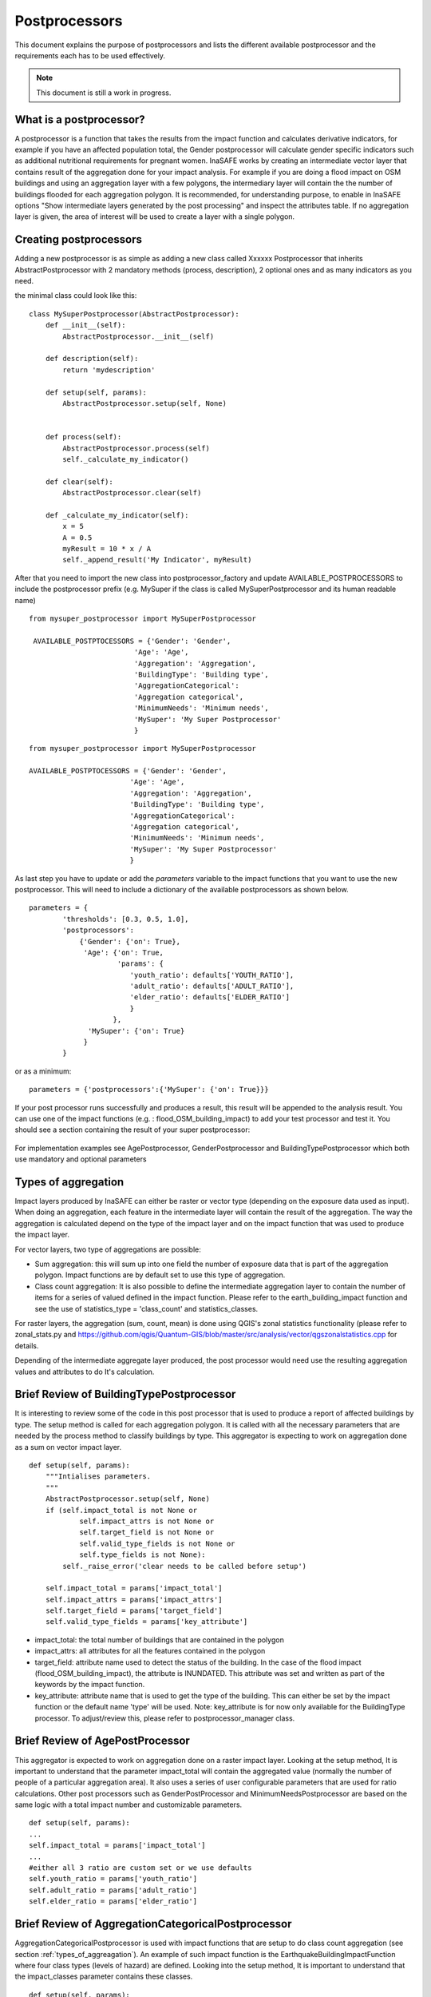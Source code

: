 .. _postprocessors:

Postprocessors
==============

This document explains the purpose of postprocessors and lists the
different available postprocessor and the requirements each has to be
used effectively.

.. note:: This document is still a work in progress.

What is a postprocessor?
------------------------

A postprocessor is a function that takes the results from the impact function
and calculates derivative indicators, for example if you have an affected
population total, the Gender postprocessor will calculate gender specific
indicators such as additional nutritional requirements for pregnant women.
InaSAFE works by creating an intermediate vector layer that contains result of the aggregation done for your impact analysis. For example if you are doing a flood impact on OSM buildings and using an aggregation layer with a few polygons, the intermediary layer will contain the the number of buildings flooded for each aggregation polygon. It is recommended, for understanding purpose, to enable in InaSAFE options "Show intermediate layers generated by the post processing" and inspect the attributes table. If no aggregation layer is given, the area of interest will be used to create a layer with a single polygon.

Creating postprocessors
-----------------------

Adding a new postprocessor is as simple as adding a new class called
Xxxxxx Postprocessor that inherits AbstractPostprocessor with 2 mandatory
methods (process, description), 2 optional ones and as many indicators as you
need.

the minimal class could look like this:
::

    class MySuperPostprocessor(AbstractPostprocessor):
        def __init__(self):
            AbstractPostprocessor.__init__(self)

        def description(self):
            return 'mydescription'

        def setup(self, params):
            AbstractPostprocessor.setup(self, None)
	   

        def process(self):
            AbstractPostprocessor.process(self)
	    self._calculate_my_indicator()

        def clear(self):
            AbstractPostprocessor.clear(self)

        def _calculate_my_indicator(self):
            x = 5
            A = 0.5
            myResult = 10 * x / A
            self._append_result('My Indicator', myResult)

After that you need to import the new class into postprocessor_factory and
update AVAILABLE_POSTPROCESSORS to include the postprocessor prefix (e.g.
MySuper if the class is called MySuperPostprocessor and its human readable
name)
::

   from mysuper_postprocessor import MySuperPostprocessor

    AVAILABLE_POSTPTOCESSORS = {'Gender': 'Gender',
                            'Age': 'Age',
                            'Aggregation': 'Aggregation',
                            'BuildingType': 'Building type',
                            'AggregationCategorical':
                            'Aggregation categorical',
                            'MinimumNeeds': 'Minimum needs',
                            'MySuper': 'My Super Postprocessor'
                            }

::
    
    from mysuper_postprocessor import MySuperPostprocessor
    
    AVAILABLE_POSTPTOCESSORS = {'Gender': 'Gender',
                            'Age': 'Age',
                            'Aggregation': 'Aggregation',
                            'BuildingType': 'Building type',
                            'AggregationCategorical':
                            'Aggregation categorical',
                            'MinimumNeeds': 'Minimum needs',
                            'MySuper': 'My Super Postprocessor'
                            }

As last step you have to update or add the *parameters* variable to the impact
functions that you want to use the new postprocessor. This will need to include
a dictionary of the available postprocessors as shown below.

::

    parameters = {
            'thresholds': [0.3, 0.5, 1.0],
            'postprocessors':
                {'Gender': {'on': True},
                 'Age': {'on': True,
                         'params': {
                            'youth_ratio': defaults['YOUTH_RATIO'],
                            'adult_ratio': defaults['ADULT_RATIO'],
                            'elder_ratio': defaults['ELDER_RATIO']
                            }
                        },
                  'MySuper': {'on': True}
                 }
            }

or as a minimum:
::

    parameters = {'postprocessors':{'MySuper': {'on': True}}}

If your post processor runs successfully and produces a result, this result will be appended to the analysis result. You can use one of the impact functions (e.g. : flood_OSM_building_impact) to add your test processor and test it. You should see a section containing the result of your super postprocessor:

.. figure:: /static/post_processor_test_result.png
   :scale: 30 %
   :align: center

For implementation examples see AgePostprocessor, GenderPostprocessor and BuildingTypePostprocessor which
both use mandatory and optional parameters

.. _types_of_aggreagation:

Types of aggregation
--------------------

Impact layers produced by InaSAFE can either be raster or vector type (depending on the exposure data used as input). When doing an aggregation, each feature in the intermediate layer will contain the result of the aggregation. The way the aggregation is calculated depend on the type of the impact layer and on the impact function that was used to produce the impact layer.

For vector layers, two type of aggregations are possible:

* Sum aggregation: this will sum up into one field the number of exposure data that is part of the aggregation polygon. Impact functions are by default set to use this type of aggregation. 
* Class count aggregation: It is also possible to define the intermediate aggregation layer to contain the number of items for a series of valued defined in the impact function. Please refer to the earth_building_impact function and see the use of statistics_type = 'class_count' and statistics_classes.

For raster layers, the aggregation (sum, count, mean) is done using QGIS's zonal statistics functionality (please refer to zonal_stats.py and https://github.com/qgis/Quantum-GIS/blob/master/src/analysis/vector/qgszonalstatistics.cpp for details.

Depending of the intermediate aggregate layer produced, the post processor would need use the resulting aggregation values and attributes to do It's calculation. 


Brief Review of BuildingTypePostprocessor
-----------------------------------------

It is interesting to review some of the code in this post processor that is used to produce a report of affected buildings by type. The setup method is called for each aggregation polygon. It is called with all the necessary parameters that are needed by the process method to classify buildings by type. This aggregator is expecting to work on aggregation done as a sum on vector impact layer.

::
  
    def setup(self, params):
        """Intialises parameters.
        """
        AbstractPostprocessor.setup(self, None)
        if (self.impact_total is not None or
                self.impact_attrs is not None or
                self.target_field is not None or
                self.valid_type_fields is not None or
                self.type_fields is not None):
            self._raise_error('clear needs to be called before setup')

        self.impact_total = params['impact_total']
        self.impact_attrs = params['impact_attrs']
        self.target_field = params['target_field']
        self.valid_type_fields = params['key_attribute']

* impact_total: the total number of buildings that are contained in the polygon
* impact_attrs: all attributes for all the features contained in the polygon
* target_field: attribute name used to detect the status of the building. In the case of the flood impact (flood_OSM_building_impact), the attribute is INUNDATED. This attribute was set and written as part of the keywords by the impact function.
* key_attribute: attribute name that is used to get the type of the building. This can either be set by the impact function or the default name 'type' will be used. Note: key_attribute is for now only available for the BuildingType processor. To adjust/review this, please refer to postprocessor_manager class.


Brief Review of AgePostProcessor
--------------------------------

This aggregator is expected to work on aggregation done on a raster impact layer. 
Looking at the setup method, It is important to understand that the parameter impact_total will contain the aggregated value (normally the number of people of a particular aggregation area). It also uses a series of user configurable parameters that are used for ratio calculations. Other post processors such as GenderPostProcessor and MinimumNeedsPostprocessor are based on the same logic with a total impact number and customizable parameters.

::

    def setup(self, params):
    ...
    self.impact_total = params['impact_total']
    ...
    #either all 3 ratio are custom set or we use defaults
    self.youth_ratio = params['youth_ratio']
    self.adult_ratio = params['adult_ratio']
    self.elder_ratio = params['elder_ratio']


Brief Review of AggregationCategoricalPostprocessor
---------------------------------------------------

AggregationCategoricalPostprocessor is used with impact functions that are setup to do class count aggregation (see section :ref:`types_of_aggreagation`). An example of such impact function is the EarthquakeBuildingImpactFunction where four class types (levels of hazard) are defined. Looking into the setup method, It is important to understand that the impact_classes parameter contains these classes.

::

    def setup(self, params):
    ...
    self.impact_classes = params['impact_classes']
    ...




Notes on Minimum Needs
----------------------

InaSAFE provides a post processor (MinimumNeedsPostprocessor) that will use a series of parameters to quickly calculate the needs of displaced people (e.g. in terms of drinking water, food, ...). Please refer to :ref:`minimum_needs` on notes related to this functionality. Couple of interesting points to mention regarding the use of this post processor:

* impact functions need to define the minimum needs as part of their parameters. For example:

::

    ....
    parameters = OrderedDict([
        ('thresholds [m]', [1.0]),
        ('postprocessors', OrderedDict([
            ('Gender', {'on': True}),
            ('Age', {
                'on': True,
                'params': OrderedDict([
                    ('youth_ratio', defaults['YOUTH_RATIO']),
                    ('adult_ratio', defaults['ADULT_RATIO']),
                    ('elder_ratio', defaults['ELDER_RATIO'])])}),
            ('MinimumNeeds', {'on': True}),
        ]))
        ('minimum needs', default_minimum_needs())
    ])


* the parameters defined as part of minimum needs are not yet configurable by the user. If there is a need to make a change, you can either define them inside the impact functions or modify the default needs defined in core.py.



Output
------
Dock.postproc Output will hold the result datastructure (shown below) of all
the postprocessors.
The structure is then parsed by Dock._postProcessingOutput() and
stored in the impact layer's keywords.
If a postprocessor generates no output (for example due to calculation errors),
then it will just be skipped from the report.

Data structure of results
.........................
::

    {'Gender': [
        (QString(u'JAKARTA BARAT'), OrderedDict([(u'Total', {'value': 278349, 'metadata': {}}),
                                                 (u'Females count', {'value': 144741, 'metadata': {}}),
                                                 (u'Females weekly hygiene packs', {'value': 114881, 'metadata': {'description': 'Females hygiene packs for weekly use'}})])),
        (QString(u'JAKARTA UTARA'), OrderedDict([(u'Total', {'value': 344655, 'metadata': {}}),
                                                 (u'Females count', {'value': 179221, 'metadata': {}}),
                                                 (u'Females weekly hygiene packs', {'value': 142247, 'metadata': {'description': 'Females hygiene packs for weekly use'}})]))],
     'Age': [
        (QString(u'JAKARTA BARAT'), OrderedDict([(u'Total', {'value': 278349, 'metadata': {}}),
                                                 (u'Youth count', {'value': 73206, 'metadata': {}}),
                                                 (u'Adult count', {'value': 183432, 'metadata': {}}),
                                                 (u'Elderly count', {'value': 21990, 'metadata': {}})])),
        (QString(u'JAKARTA UTARA'), OrderedDict([(u'Total', {'value': 344655, 'metadata': {}}),
                                                 (u'Youth count', {'value': 90644, 'metadata': {}}),
                                                 (u'Adult count', {'value': 227128, 'metadata': {}}),
                                                 (u'Elderly count', {'value': 27228, 'metadata': {}})]))
        ]
    }
